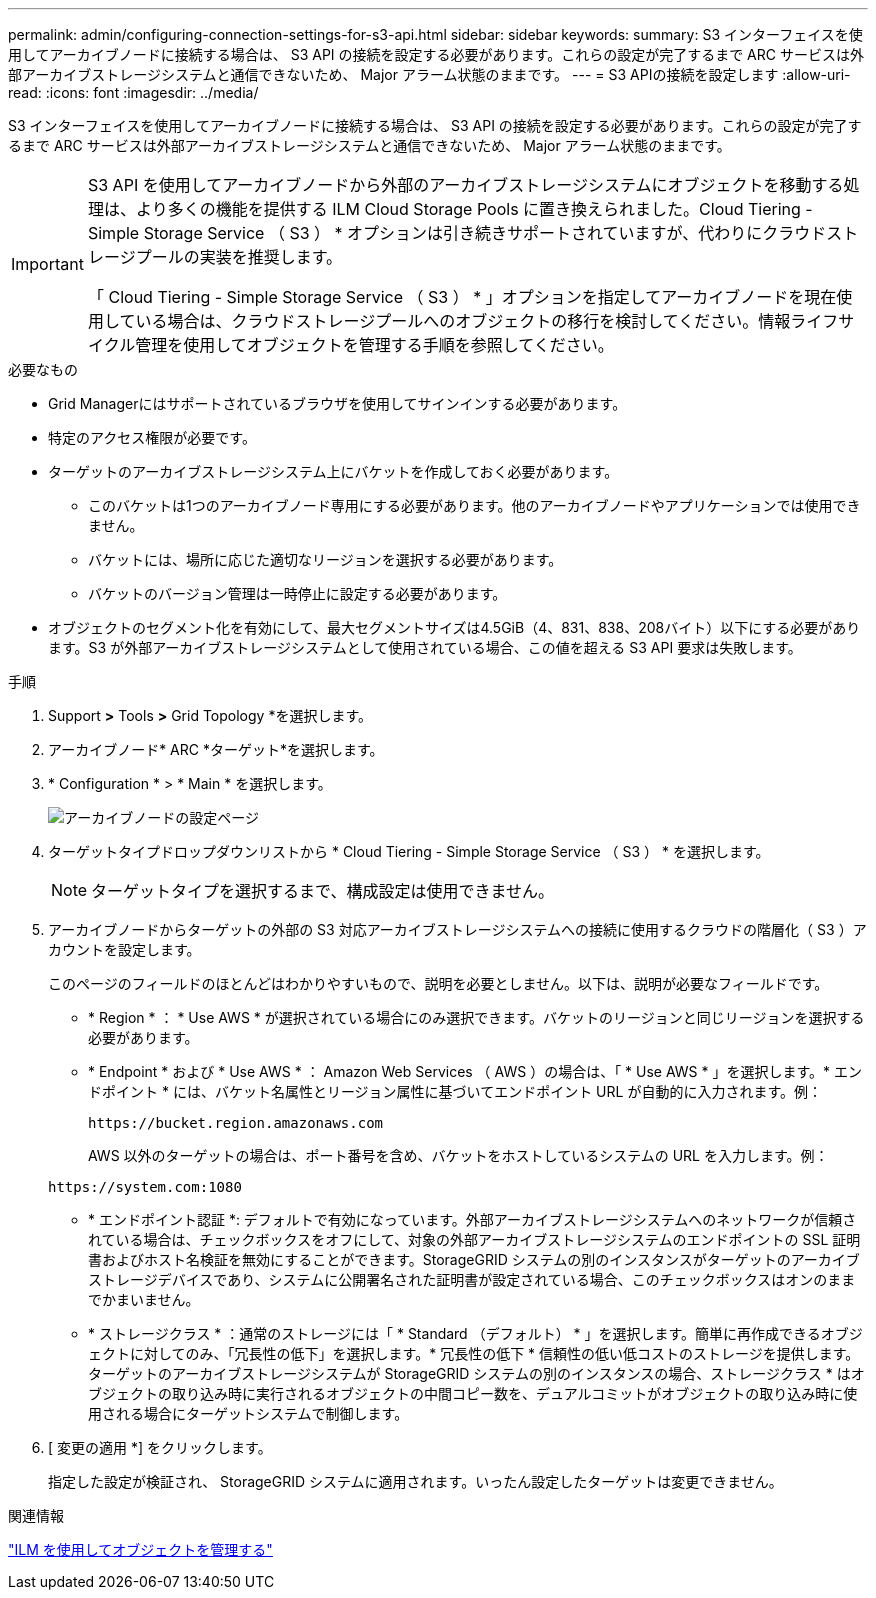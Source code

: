 ---
permalink: admin/configuring-connection-settings-for-s3-api.html 
sidebar: sidebar 
keywords:  
summary: S3 インターフェイスを使用してアーカイブノードに接続する場合は、 S3 API の接続を設定する必要があります。これらの設定が完了するまで ARC サービスは外部アーカイブストレージシステムと通信できないため、 Major アラーム状態のままです。 
---
= S3 APIの接続を設定します
:allow-uri-read: 
:icons: font
:imagesdir: ../media/


[role="lead"]
S3 インターフェイスを使用してアーカイブノードに接続する場合は、 S3 API の接続を設定する必要があります。これらの設定が完了するまで ARC サービスは外部アーカイブストレージシステムと通信できないため、 Major アラーム状態のままです。

[IMPORTANT]
====
S3 API を使用してアーカイブノードから外部のアーカイブストレージシステムにオブジェクトを移動する処理は、より多くの機能を提供する ILM Cloud Storage Pools に置き換えられました。Cloud Tiering - Simple Storage Service （ S3 ） * オプションは引き続きサポートされていますが、代わりにクラウドストレージプールの実装を推奨します。

「 Cloud Tiering - Simple Storage Service （ S3 ） * 」オプションを指定してアーカイブノードを現在使用している場合は、クラウドストレージプールへのオブジェクトの移行を検討してください。情報ライフサイクル管理を使用してオブジェクトを管理する手順を参照してください。

====
.必要なもの
* Grid Managerにはサポートされているブラウザを使用してサインインする必要があります。
* 特定のアクセス権限が必要です。
* ターゲットのアーカイブストレージシステム上にバケットを作成しておく必要があります。
+
** このバケットは1つのアーカイブノード専用にする必要があります。他のアーカイブノードやアプリケーションでは使用できません。
** バケットには、場所に応じた適切なリージョンを選択する必要があります。
** バケットのバージョン管理は一時停止に設定する必要があります。


* オブジェクトのセグメント化を有効にして、最大セグメントサイズは4.5GiB（4、831、838、208バイト）以下にする必要があります。S3 が外部アーカイブストレージシステムとして使用されている場合、この値を超える S3 API 要求は失敗します。


.手順
. Support *>* Tools *>* Grid Topology *を選択します。
. アーカイブノード* ARC *ターゲット*を選択します。
. * Configuration * > * Main * を選択します。
+
image::../media/archive_node_s3_middleware.gif[アーカイブノードの設定ページ]

. ターゲットタイプドロップダウンリストから * Cloud Tiering - Simple Storage Service （ S3 ） * を選択します。
+

NOTE: ターゲットタイプを選択するまで、構成設定は使用できません。

. アーカイブノードからターゲットの外部の S3 対応アーカイブストレージシステムへの接続に使用するクラウドの階層化（ S3 ）アカウントを設定します。
+
このページのフィールドのほとんどはわかりやすいもので、説明を必要としません。以下は、説明が必要なフィールドです。

+
** * Region * ： * Use AWS * が選択されている場合にのみ選択できます。バケットのリージョンと同じリージョンを選択する必要があります。
** * Endpoint * および * Use AWS * ： Amazon Web Services （ AWS ）の場合は、「 * Use AWS * 」を選択します。* エンドポイント * には、バケット名属性とリージョン属性に基づいてエンドポイント URL が自動的に入力されます。例：
+
`\https://bucket.region.amazonaws.com`

+
AWS 以外のターゲットの場合は、ポート番号を含め、バケットをホストしているシステムの URL を入力します。例：

+
`\https://system.com:1080`

** * エンドポイント認証 *: デフォルトで有効になっています。外部アーカイブストレージシステムへのネットワークが信頼されている場合は、チェックボックスをオフにして、対象の外部アーカイブストレージシステムのエンドポイントの SSL 証明書およびホスト名検証を無効にすることができます。StorageGRID システムの別のインスタンスがターゲットのアーカイブストレージデバイスであり、システムに公開署名された証明書が設定されている場合、このチェックボックスはオンのままでかまいません。
** * ストレージクラス * ：通常のストレージには「 * Standard （デフォルト） * 」を選択します。簡単に再作成できるオブジェクトに対してのみ、「冗長性の低下」を選択します。* 冗長性の低下 * 信頼性の低い低コストのストレージを提供します。ターゲットのアーカイブストレージシステムが StorageGRID システムの別のインスタンスの場合、ストレージクラス * はオブジェクトの取り込み時に実行されるオブジェクトの中間コピー数を、デュアルコミットがオブジェクトの取り込み時に使用される場合にターゲットシステムで制御します。


. [ 変更の適用 *] をクリックします。
+
指定した設定が検証され、 StorageGRID システムに適用されます。いったん設定したターゲットは変更できません。



.関連情報
link:../ilm/index.html["ILM を使用してオブジェクトを管理する"]
